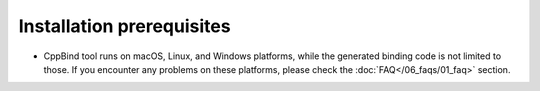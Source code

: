 Installation prerequisites
==========================

- CppBind tool runs on macOS, Linux, and Windows platforms, while the generated binding code is not limited to those. If you encounter any problems on these platforms, please check the :doc:`FAQ</06_faqs/01_faq>` section.
